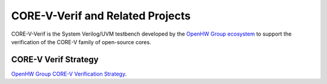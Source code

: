 ..
   Copyright (c) 2023 OpenHW Group

   Licensed under the Solderpad Hardware Licence, Version 2.1 (the "License");
   you may not use this file except in compliance with the License.
   You may obtain a copy of the License at

   https://solderpad.org/licenses/SHL-2.1/

   Unless required by applicable law or agreed to in writing, software
   distributed under the License is distributed on an "AS IS" BASIS,
   WITHOUT WARRANTIES OR CONDITIONS OF ANY KIND, either express or implied.
   See the License for the specific language governing permissions and
   limitations under the License.

   SPDX-License-Identifier: Apache-2.0 WITH SHL-2.1

CORE-V-Verif and Related Projects
=================================

CORE-V-Verif is the System Verilog/UVM testbench developed by the `OpenHW Group ecosystem <https//openhwgroup.org/>`_ to support the verification of the CORE-V family of open-source cores.



CORE-V Verif Strategy
---------------------
`OpenHW Group CORE-V Verification Strategy <https://docs.openhwgroup.org/projects/core-v-verif/en/latest/>`_.

